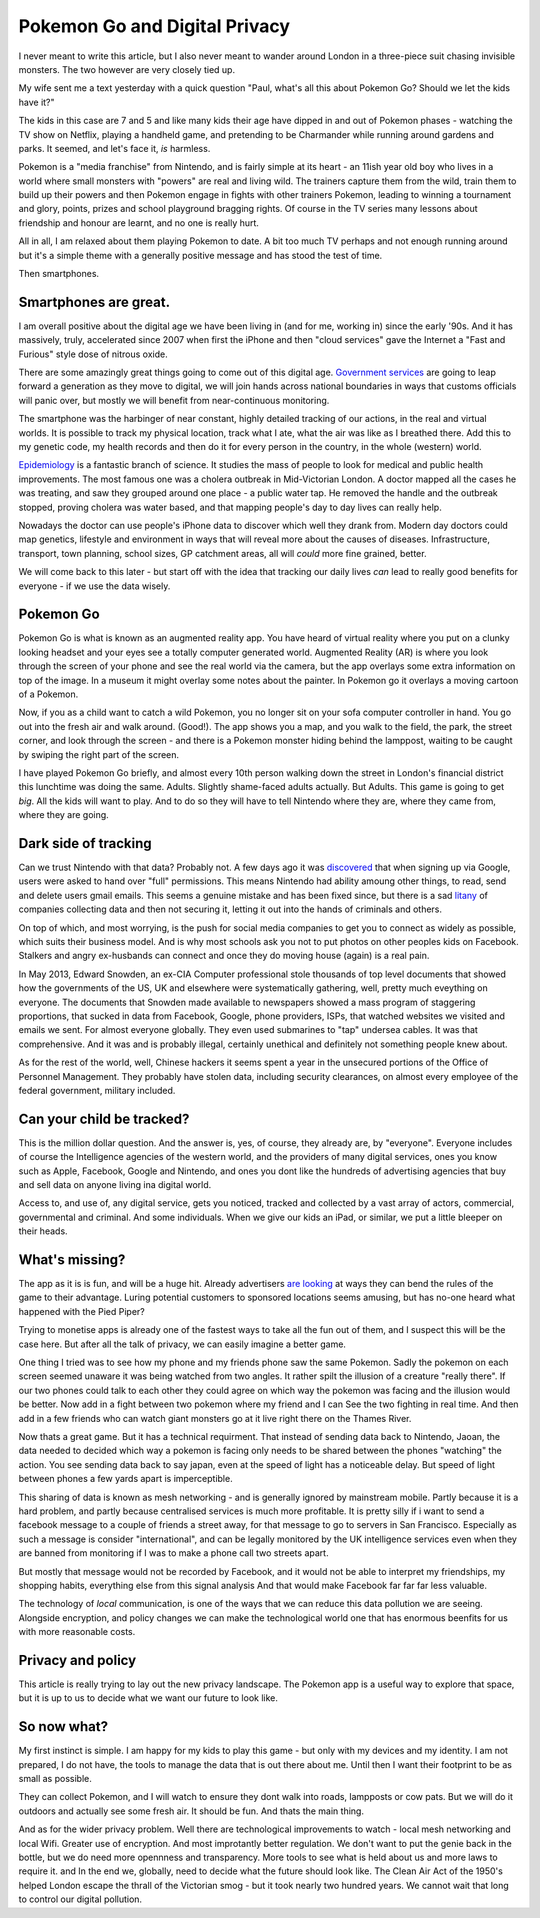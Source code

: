 Pokemon Go and Digital Privacy
------------------------------

I never meant to write this article, but I also never meant to wander around
London in a three-piece suit chasing invisible monsters. The two however are
very closely tied up.

My wife sent me a text yesterday with a quick question  "Paul, what's all this
about Pokemon Go? Should we let the kids have it?"

The kids in this case are 7 and 5 and like many kids their age have dipped in
and out of Pokemon phases - watching the TV show on Netflix, playing a handheld
game, and pretending to be Charmander while running around gardens and parks. It
seemed, and let's face it, *is* harmless.

Pokemon is a "media franchise" from Nintendo, and is fairly simple at its heart -
an 11ish year old boy who lives in a world where small monsters with "powers"
are real and living wild.  The trainers capture them from the wild, train them
to build up their powers and then Pokemon engage in fights with other trainers
Pokemon, leading to winning a tournament and glory, points, prizes and school
playground bragging rights. Of course in the TV series many lessons about
friendship and honour are learnt, and no one is really hurt.

All in all, I am relaxed about them playing Pokemon to date.  A bit too much TV
perhaps and not enough running around but it's a simple theme with a generally
positive message and has stood the test of time.

Then smartphones.

Smartphones are great.
~~~~~~~~~~~~~~~~~~~~~~

I am overall positive about the digital age we have been living in (and for me,
working in) since the early '90s.  And it has massively, truly, accelerated
since 2007 when first the iPhone and then "cloud services" gave the
Internet a "Fast and Furious" style dose of nitrous oxide.

There are some amazingly great things going to come out of this digital age.
`Government services <https://gds.blog.gov.uk/>`_ are going to leap forward a
generation as they move to digital, we will join hands across national
boundaries in ways that customs officials will panic over, but mostly we will
benefit from near-continuous monitoring.

The smartphone was the harbinger of near constant, highly detailed tracking of
our actions, in the real and virtual worlds.  It is possible to track my
physical location, track what I ate, what the air was like as I breathed there.
Add this to my genetic code, my health records and then do it for every person
in the country, in the whole (western) world.

`Epidemiology <https://en.wikipedia.org/wiki/Epidemiology>`_ is a fantastic
branch of science.  It studies the mass of people to look for medical and public
health improvements.  The most famous one was a cholera outbreak in
Mid-Victorian London. A doctor mapped all the cases he was treating, and saw
they grouped around one place - a public water tap.  He removed the handle and
the outbreak stopped, proving cholera was water based, and that mapping people's
day to day lives can really help.

Nowadays the doctor can use people's iPhone data to discover which well they
drank from. Modern day doctors could map genetics, lifestyle and environment in
ways that will reveal more about the causes of diseases.  Infrastructure,
transport, town planning, school sizes, GP catchment areas, all will *could*
more fine grained, better.

We will come back to this later - but start off with the idea that tracking our
daily lives *can* lead to really good benefits for everyone - if we use the data
wisely.

Pokemon Go
~~~~~~~~~~

Pokemon Go is what is known as an augmented reality app.  You have heard of
virtual reality where you put on a clunky looking headset and your eyes see a
totally computer generated world.  Augmented Reality (AR) is where you look
through the screen of your phone and see the real world via the camera, but the
app overlays some extra information on top of the image. In a museum it might
overlay some notes about the painter.  In Pokemon go it overlays a moving
cartoon of a Pokemon.

Now, if you as a child want to catch a wild Pokemon, you no longer sit on your
sofa computer controller in hand. You go out into the fresh air and walk around.
(Good!). The app shows you a map, and you walk to the field, the park, the
street corner, and look through the screen - and there is a Pokemon monster
hiding behind the lamppost, waiting to be caught by swiping the right part of
the screen.

I have played Pokemon Go briefly, and almost every 10th person walking down the
street in London's financial district this lunchtime was doing the same. Adults.
Slightly shame-faced adults actually.  But Adults.  This game is going to get
*big*.  All the kids will want to play.  And to do so they will have to tell
Nintendo where they are, where they came from, where they are going.

Dark side of tracking
~~~~~~~~~~~~~~~~~~~~~

Can we trust Nintendo with that data?  Probably not.  A few days ago it was
`discovered
<http://adamreeve.tumblr.com/post/147120922009/pokemon-go-is-a-huge-security-risk>`_
that when signing up via Google, users were asked to hand over "full"
permissions. This means Nintendo had ability amoung other things, to read, send
and delete users gmail emails.  This seems a genuine mistake and has been fixed
since, but there is a sad `litany
<http://krebsonsecurity.com/category/data-breaches/>`_ of companies collecting
data and then not securing it, letting it out into the hands of criminals and
others.

On top of which, and most worrying, is the push for social media companies to
get you to connect as widely as possible, which suits their business model. And
is why most schools ask you not to put photos on other peoples kids on Facebook.
Stalkers and angry ex-husbands can connect and once they do moving house (again)
is a real pain.

In May 2013, Edward Snowden, an ex-CIA Computer professional stole thousands of
top level documents that showed how the governments of the US, UK and elsewhere
were systematically gathering, well, pretty much eveything on everyone.  The
documents that Snowden made available to newspapers showed a mass program of
staggering proportions, that sucked in data from Facebook, Google, phone
providers, ISPs, that watched websites we visited and emails we sent. For almost
everyone globally.  They even used submarines to "tap" undersea cables.  It was
that comprehensive.  And it was and is probably illegal, certainly unethical and
definitely not something people knew about.

As for the rest of the world, well, Chinese hackers it seems spent a year in the
unsecured portions of the Office of Personnel Management.  They probably have
stolen data, including security clearances, on almost every employee of the
federal government, military included.

Can your child be tracked?
~~~~~~~~~~~~~~~~~~~~~~~~~~

This is the million dollar question. And the answer is, yes, of course, they
already are, by "everyone".  Everyone includes of course the Intelligence
agencies of the western world, and the providers of many digital services, ones
you know such as Apple, Facebook, Google and Nintendo, and ones you dont like
the hundreds of advertising agencies that buy and sell data on anyone living ina
digital world.

Access to, and use of, any digital service, gets you noticed, tracked and
collected by a vast array of actors, commercial, governmental and criminal.  And
some individuals.  When we give our kids an iPad, or similar, we put a little
bleeper on their heads.

What's missing?
~~~~~~~~~~~~~~~

The app as it is is fun, and will be a huge hit.  Already advertisers `are
looking <https://next.ft.com/content/75942b12-48ba-11e6-b387-64ab0a67014c>`_ at
ways they can bend the rules of the game to their advantage.  Luring potential
customers to sponsored locations seems amusing, but has no-one heard what
happened with the Pied Piper?

Trying to monetise apps is already one of the fastest ways to take all the fun
out of them, and I suspect this will be the case here.  But after all the talk
of privacy, we can easily imagine a better game.

One thing I tried was to see how my phone and my friends phone saw the same
Pokemon. Sadly the pokemon on each screen seemed unaware it was being watched
from two angles.  It rather spilt the illusion of a creature "really there".  If
our two phones could talk to each other they could agree on which way the
pokemon was facing and the illusion would be better.  Now add in a fight between
two pokemon where my friend and I can See the two fighting in real time. And
then add in a few friends who can watch giant monsters go at it live right there
on the Thames River.

Now thats a great game.  But it has a technical requirment. That instead of
sending data back to Nintendo, Jaoan, the data needed to decided which way a
pokemon is facing only needs to be shared between the phones "watching" the
action. You see sending data back to say japan, even at the speed of light has a
noticeable delay.  But speed of light between phones a few yards apart is
imperceptible.

This sharing of data is known as mesh networking - and is generally ignored by
mainstream mobile.  Partly because it is a hard problem, and partly because
centralised services is much more profitable.  It is pretty silly if i want to
send a facebook message to a couple of friends a street away, for that message
to go to servers in San Francisco. Especially as such a message is consider
"international", and can be legally monitored by the UK intelligence services
even when they are banned from monitoring if I was to make a phone call two
streets apart.

But mostly that message would not be recorded by Facebook, and it would not be
able to interpret my friendships, my shopping habits, everything else from this
signal analysis And that would make Facebook far far far less valuable.

The technology of *local* communication, is one of the ways that we can reduce
this data pollution we are seeing. Alongside encryption, and policy changes we
can make the technological world one that has enormous beenfits for us with more
reasonable costs.

Privacy and policy
~~~~~~~~~~~~~~~~~~

This article is really trying to lay out the new privacy landscape. The Pokemon
app is a useful way to explore that space, but it is up to us to decide what we
want our future to look like.

So now what?
~~~~~~~~~~~~

My first instinct is simple. I am happy for my kids to play this game - but only
with my devices and my identity.  I am not prepared, I do not have, the tools to
manage the data that is out there about me. Until then I want their footprint to
be as small as possible.

They can collect Pokemon, and I will watch to ensure they dont walk into roads,
lampposts or cow pats. But we will do it outdoors and actually see some fresh
air.  It should be fun.  And thats the main thing.

And as for the wider privacy problem.  Well there are technological improvements
to watch - local mesh networking and local Wifi.  Greater use of encryption. And
most improtantly better regulation. We don't want to put the genie back in the
bottle, but we do need more opennness and transparency.  More tools to see what
is held about us and more laws to require it. and In the end we, globally, need
to decide what the future should look like.  The Clean Air Act of the 1950's
helped London escape the thrall of the Victorian smog - but it took nearly two
hundred years. We cannot wait that long to control our digital pollution.
